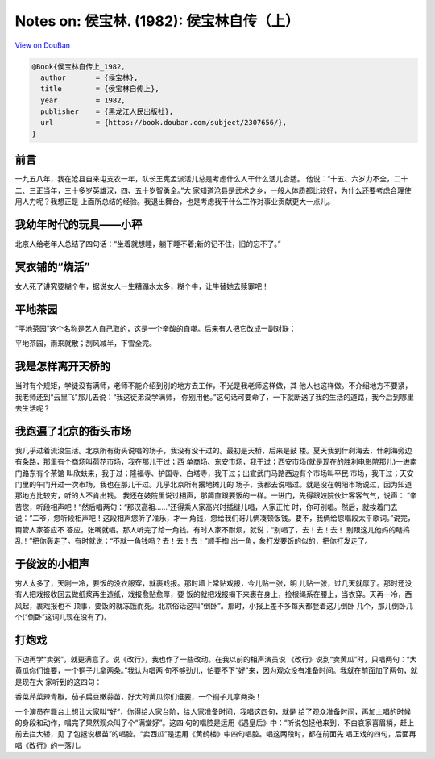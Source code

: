 Notes on: 侯宝林. (1982): 侯宝林自传（上）
==========================================

`View on DouBan <https://book.douban.com/subject/2307656/>`_

.. code-block:: bibtex

   @Book{侯宝林自传上_1982,
     author       = {侯宝林},
     title        = {侯宝林自传上},
     year         = 1982,
     publisher    = {黑龙江人民出版社},
     url          = {https://book.douban.com/subject/2307656/},
   }

前言
----

一九五八年，我在沧县自来屯支农一年，队长王宪孟派活儿总是考虑什么人干什么活儿合适。
他说：“十五、六岁力不全，二十二、三正当年，三十多岁英雄汉，四、五十岁智勇全。”大
家知道沧县是武术之乡，一般人体质都比较好，为什么还要考虑合理使用人力呢？我想正是
上面所总结的经验。我退出舞台，也是考虑我干什么工作对事业贡献更大一点儿。

我幼年时代的玩具——小秤
----------------------

北京人给老年人总结了四句话：“坐着就想睡，躺下睡不着;新的记不住，旧的忘不了。”

冥衣铺的“烧活”
--------------

女人死了讲究要糊个牛，据说女人一生糟蹋水太多，糊个牛，让牛替她去赎罪吧！

平地茶园
--------

“平地茶园”这个名称是艺人自己取的，这是一个辛酸的自嘲。后来有人把它改成一副对联：

平地茶园，雨来就散；刮风减半，下雪全完。

我是怎样离开天桥的
------------------

当时有个规矩，学徒没有满师，老师不能介绍到别的地方去工作，不光是我老师这样做，其
他人也这样做。不介绍地方不要紧，我老师还到“云里飞"那儿去说：“我这徒弟没学满师，
你别用他。”这句话可要命了，一下就断送了我的生活的道路，我今后到哪里去生活呢？

我跑遍了北京的街头市场
----------------------

我几乎过着流浪生活。北京所有街头说唱的场子，我没有没干过的。最初是天桥，后来是鼓
楼。夏天我到什刹海去，什刹海旁边有条路，那里有个商场叫荷花市场，我在那儿干过；西
单商场、东安市场，我干过；西安市场(就是现在的胜利电影院那儿)一进南门路东有个茶馆
叫欣蚨来，我于过；隆福寺、护国寺、白塔寺，我干过；出宣武门马路西边有个市场叫平民
市场，我干过；天安门里的午门开过一次市场，我也在那儿干过。几乎北京所有撂地摊儿的
场子，我都去说唱过。就是没在朝阳市场说过，因为知道那地方比较穷，听的人不肯出钱。
我还在妓院里说过相声，那简直跟要饭的一样。一进门，先得跟妓院伙计客客气气，说声：
“辛苦您，听段相声吧！”然后唱两句：“那汉高祖……”还得乘人家高兴时插缝儿唱，人家正忙
时，你可别唱。然后，就挨着门去说：“二爷，您听段相声吧！这段相声您听了准乐，才一
角钱，您给我们哥儿俩凑顿饭钱。要不，我俩给您唱段太平歌词。”说完，甭管人家答应不
答应，张嘴就唱。那人听完了给一角钱。有时人家不耐烦，就说；“别唱了，去！去！去！
别跟这儿他妈的瞎捣乱！”把你轰走了。有时就说；“不就一角钱吗？去！去！去！”顺手掏
出一角，象打发要饭的似的，把你打发走了。

于俊波的小相声
--------------

穷人太多了，天刚一冷，要饭的没衣服穿，就裹戏报。那时墙上常贴戏报，今儿贴一张，明
儿贴一张，过几天就厚了。那时还没有人把戏报收回去做纸浆再生造纸，戏报愈贴愈厚，要
饭的就把戏报揭下来裹在身上，捡根绳系在腰上，当衣穿。天再一冷，西风起，裹戏报也不
顶事，要饭的就冻饿而死。北京俗话这叫“倒卧”。那时，小报上差不多每天都登着这儿倒卧
几个，那儿倒卧几个(“倒卧”这词儿现在没有了)。

打炮戏
------

下边再学“卖粥”，就更满意了。说《改行》，我也作了一些改动。在我以前的相声演员说
《改行》说到“卖黄瓜”时，只唱两句：“大黄瓜你们谁要，一个铜子儿拿两条。”我认为唱两
句不够劲儿，怕要不下“好”来，因为观众没有准备时间。我就在前面加了两句，就是现在大
家听到的这四句：

香菜芹菜辣青椒，茄子扁豆嫩蒜苗，好大的黄瓜你们谁要，一个铜子儿拿两条！

一个演员在舞台上想让大家叫“好”，你得给人家台阶，给人家准备时间，我唱这四句，就是
给了观众准备时间，再加上唱的时候的身段和动作，唱完了果然观众叫了个“满堂好”。这四
句的唱腔是运用《遇皇后》中：“听说包拯他来到，不白哀家喜眉梢，赶上前去拦大轿，见
了包拯说根苗”的唱腔。“卖西瓜”是运用《黄鹤楼》中四句唱腔。唱这两段时，都在前面先
唱正戏的四句，后面再唱《改行》的一落儿。
